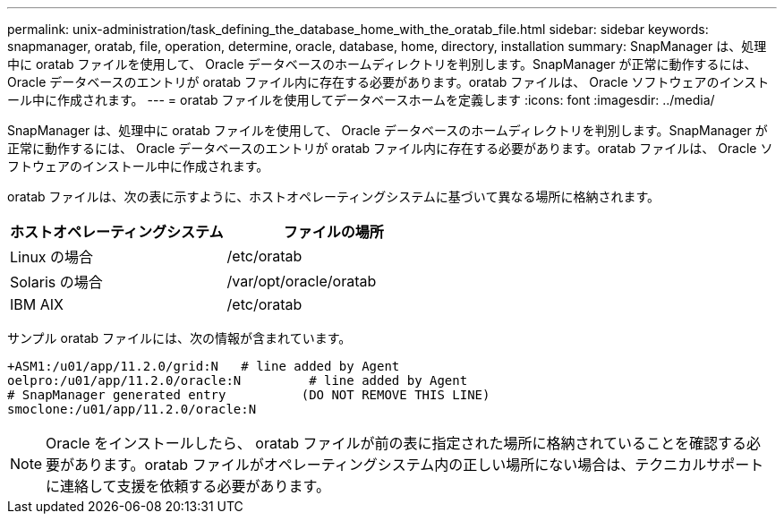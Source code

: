 ---
permalink: unix-administration/task_defining_the_database_home_with_the_oratab_file.html 
sidebar: sidebar 
keywords: snapmanager, oratab, file, operation, determine, oracle, database, home, directory, installation 
summary: SnapManager は、処理中に oratab ファイルを使用して、 Oracle データベースのホームディレクトリを判別します。SnapManager が正常に動作するには、 Oracle データベースのエントリが oratab ファイル内に存在する必要があります。oratab ファイルは、 Oracle ソフトウェアのインストール中に作成されます。 
---
= oratab ファイルを使用してデータベースホームを定義します
:icons: font
:imagesdir: ../media/


[role="lead"]
SnapManager は、処理中に oratab ファイルを使用して、 Oracle データベースのホームディレクトリを判別します。SnapManager が正常に動作するには、 Oracle データベースのエントリが oratab ファイル内に存在する必要があります。oratab ファイルは、 Oracle ソフトウェアのインストール中に作成されます。

oratab ファイルは、次の表に示すように、ホストオペレーティングシステムに基づいて異なる場所に格納されます。

|===
| ホストオペレーティングシステム | ファイルの場所 


 a| 
Linux の場合
 a| 
/etc/oratab



 a| 
Solaris の場合
 a| 
/var/opt/oracle/oratab



 a| 
IBM AIX
 a| 
/etc/oratab

|===
サンプル oratab ファイルには、次の情報が含まれています。

[listing]
----
+ASM1:/u01/app/11.2.0/grid:N   # line added by Agent
oelpro:/u01/app/11.2.0/oracle:N         # line added by Agent
# SnapManager generated entry          (DO NOT REMOVE THIS LINE)
smoclone:/u01/app/11.2.0/oracle:N
----

NOTE: Oracle をインストールしたら、 oratab ファイルが前の表に指定された場所に格納されていることを確認する必要があります。oratab ファイルがオペレーティングシステム内の正しい場所にない場合は、テクニカルサポートに連絡して支援を依頼する必要があります。

